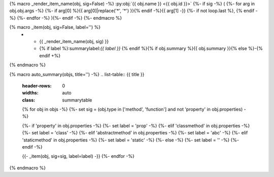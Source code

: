 {% macro _render_item_name(obj, sig=False) -%}
:py:obj:`{{ obj.name }} <{{ obj.id }}>`
{%- if sig -%}
\ (
{%- for arg in obj.obj.args -%}
{%- if arg[0] %}{{ arg[0]|replace('*', '\*') }}{% endif -%}{{  arg[1] -}}
{%- if not loop.last  %}, {% endif -%}
{%- endfor -%}
){%- endif -%}
{%- endmacro %}

{% macro _item(obj, sig=False, label='') %}
   * - {{ _render_item_name(obj, sig) }}
     - {% if label %}:summarylabel:`{{ label }}` {% endif %}{% if obj.summary %}{{ obj.summary }}{% else %}\-{% endif +%}

{% endmacro %}

{% macro auto_summary(objs, title='') -%}
.. list-table:: {{ title }}

   :header-rows: 0
   :widths: auto
   :class: summarytable

   {% for obj in objs -%}
   {%- set sig = (obj.type in ['method', 'function'] and not 'property' in obj.properties) -%}

   {%- if 'property' in obj.properties -%}
   {%- set label = 'prop' -%}
   {%- elif 'classmethod' in obj.properties -%}
   {%- set label = 'class' -%}
   {%- elif 'abstractmethod' in obj.properties -%}
   {%- set label = 'abc' -%}
   {%- elif 'staticmethod' in obj.properties -%}
   {%- set label = 'static' -%}
   {%- else -%}
   {%- set label = '' -%}
   {%- endif -%}

   {{- _item(obj, sig=sig, label=label) -}}
   {%- endfor -%}

{% endmacro %}

